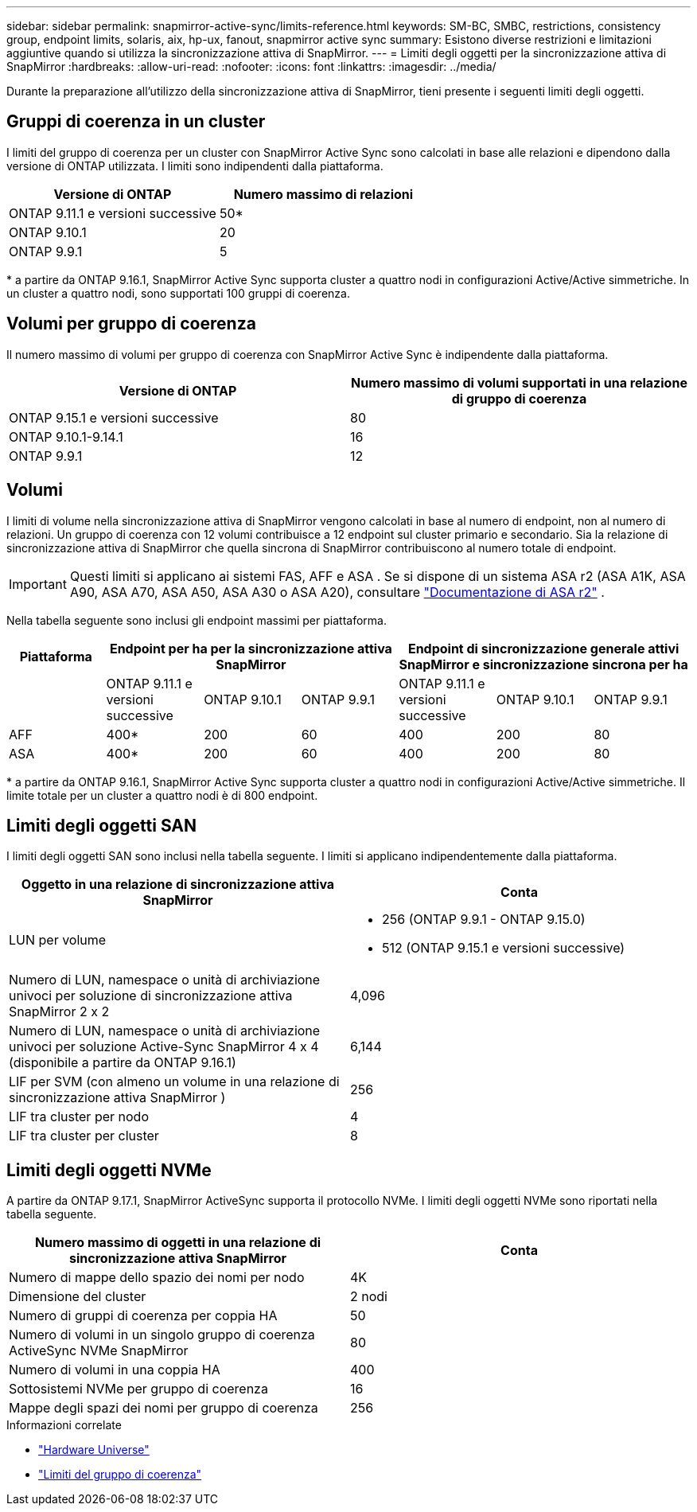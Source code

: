 ---
sidebar: sidebar 
permalink: snapmirror-active-sync/limits-reference.html 
keywords: SM-BC, SMBC, restrictions, consistency group, endpoint limits, solaris, aix, hp-ux, fanout, snapmirror active sync 
summary: Esistono diverse restrizioni e limitazioni aggiuntive quando si utilizza la sincronizzazione attiva di SnapMirror. 
---
= Limiti degli oggetti per la sincronizzazione attiva di SnapMirror
:hardbreaks:
:allow-uri-read: 
:nofooter: 
:icons: font
:linkattrs: 
:imagesdir: ../media/


[role="lead"]
Durante la preparazione all'utilizzo della sincronizzazione attiva di SnapMirror, tieni presente i seguenti limiti degli oggetti.



== Gruppi di coerenza in un cluster

I limiti del gruppo di coerenza per un cluster con SnapMirror Active Sync sono calcolati in base alle relazioni e dipendono dalla versione di ONTAP utilizzata. I limiti sono indipendenti dalla piattaforma.

|===
| Versione di ONTAP | Numero massimo di relazioni 


| ONTAP 9.11.1 e versioni successive | 50* 


| ONTAP 9.10.1 | 20 


| ONTAP 9.9.1 | 5 
|===
{Asterisk} a partire da ONTAP 9.16.1, SnapMirror Active Sync supporta cluster a quattro nodi in configurazioni Active/Active simmetriche. In un cluster a quattro nodi, sono supportati 100 gruppi di coerenza.



== Volumi per gruppo di coerenza

Il numero massimo di volumi per gruppo di coerenza con SnapMirror Active Sync è indipendente dalla piattaforma.

|===
| Versione di ONTAP | Numero massimo di volumi supportati in una relazione di gruppo di coerenza 


| ONTAP 9.15.1 e versioni successive | 80 


| ONTAP 9.10.1-9.14.1 | 16 


| ONTAP 9.9.1 | 12 
|===


== Volumi

I limiti di volume nella sincronizzazione attiva di SnapMirror vengono calcolati in base al numero di endpoint, non al numero di relazioni. Un gruppo di coerenza con 12 volumi contribuisce a 12 endpoint sul cluster primario e secondario. Sia la relazione di sincronizzazione attiva di SnapMirror che quella sincrona di SnapMirror contribuiscono al numero totale di endpoint.


IMPORTANT: Questi limiti si applicano ai sistemi FAS, AFF e ASA . Se si dispone di un sistema ASA r2 (ASA A1K, ASA A90, ASA A70, ASA A50, ASA A30 o ASA A20), consultare link:https://docs.netapp.com/us-en/asa-r2/data-protection/manage-consistency-groups.html["Documentazione di ASA r2"^] .

Nella tabella seguente sono inclusi gli endpoint massimi per piattaforma.

|===
| Piattaforma 3+| Endpoint per ha per la sincronizzazione attiva SnapMirror 3+| Endpoint di sincronizzazione generale attivi SnapMirror e sincronizzazione sincrona per ha 


|  | ONTAP 9.11.1 e versioni successive | ONTAP 9.10.1 | ONTAP 9.9.1 | ONTAP 9.11.1 e versioni successive | ONTAP 9.10.1 | ONTAP 9.9.1 


| AFF | 400* | 200 | 60 | 400 | 200 | 80 


| ASA | 400* | 200 | 60 | 400 | 200 | 80 
|===
{Asterisk} a partire da ONTAP 9.16.1, SnapMirror Active Sync supporta cluster a quattro nodi in configurazioni Active/Active simmetriche. Il limite totale per un cluster a quattro nodi è di 800 endpoint.



== Limiti degli oggetti SAN

I limiti degli oggetti SAN sono inclusi nella tabella seguente. I limiti si applicano indipendentemente dalla piattaforma.

|===
| Oggetto in una relazione di sincronizzazione attiva SnapMirror | Conta 


| LUN per volume  a| 
* 256 (ONTAP 9.9.1 - ONTAP 9.15.0)
* 512 (ONTAP 9.15.1 e versioni successive)




| Numero di LUN, namespace o unità di archiviazione univoci per soluzione di sincronizzazione attiva SnapMirror 2 x 2 | 4,096 


| Numero di LUN, namespace o unità di archiviazione univoci per soluzione Active-Sync SnapMirror 4 x 4 (disponibile a partire da ONTAP 9.16.1) | 6,144 


| LIF per SVM (con almeno un volume in una relazione di sincronizzazione attiva SnapMirror ) | 256 


| LIF tra cluster per nodo | 4 


| LIF tra cluster per cluster | 8 
|===


== Limiti degli oggetti NVMe

A partire da ONTAP 9.17.1, SnapMirror ActiveSync supporta il protocollo NVMe. I limiti degli oggetti NVMe sono riportati nella tabella seguente.

|===
| Numero massimo di oggetti in una relazione di sincronizzazione attiva SnapMirror | Conta 


| Numero di mappe dello spazio dei nomi per nodo | 4K 


| Dimensione del cluster | 2 nodi 


| Numero di gruppi di coerenza per coppia HA | 50 


| Numero di volumi in un singolo gruppo di coerenza ActiveSync NVMe SnapMirror | 80 


| Numero di volumi in una coppia HA | 400 


| Sottosistemi NVMe per gruppo di coerenza | 16 


| Mappe degli spazi dei nomi per gruppo di coerenza | 256 
|===
.Informazioni correlate
* link:https://hwu.netapp.com/["Hardware Universe"^]
* link:../consistency-groups/limits.html["Limiti del gruppo di coerenza"^]

